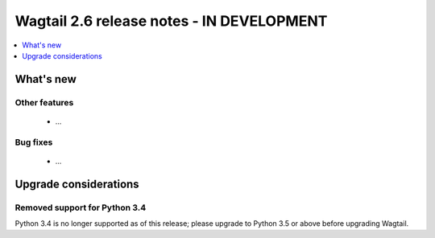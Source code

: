 ==========================================
Wagtail 2.6 release notes - IN DEVELOPMENT
==========================================

.. contents::
    :local:
    :depth: 1


What's new
==========


Other features
~~~~~~~~~~~~~~

 * ...


Bug fixes
~~~~~~~~~

 * ...


Upgrade considerations
======================

Removed support for Python 3.4
~~~~~~~~~~~~~~~~~~~~~~~~~~~~~~

Python 3.4 is no longer supported as of this release; please upgrade to Python 3.5 or above before upgrading Wagtail.
